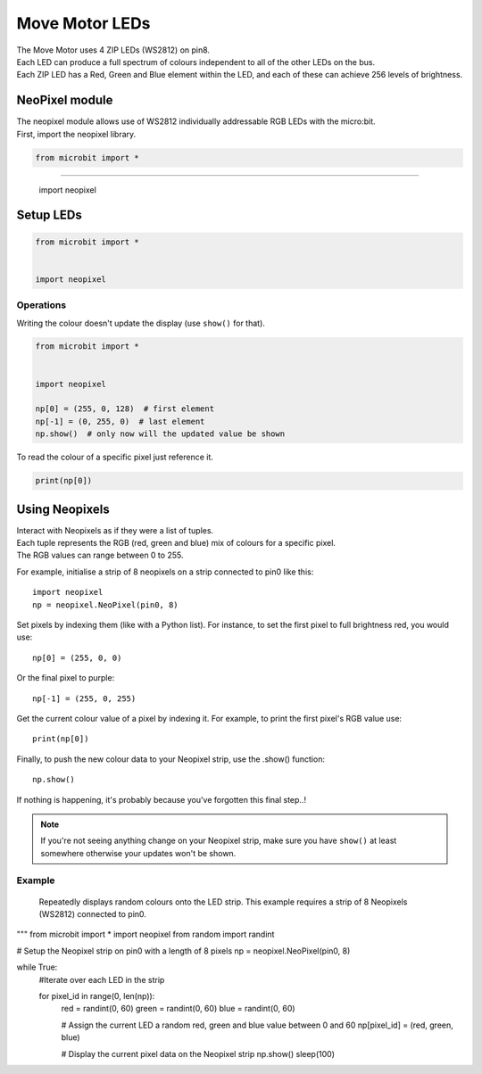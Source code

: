 ====================================================
Move Motor LEDs
====================================================


| The Move Motor uses 4 ZIP LEDs (WS2812) on pin8.
| Each LED can produce a full spectrum of colours independent to all of the other LEDs on the bus. 
| Each ZIP LED has a Red, Green and Blue element within the LED, and each of these can achieve 256 levels of brightness.

NeoPixel module
-----------------

| The neopixel module allows use of WS2812 individually addressable RGB LEDs with the micro:bit. 
| First, import the neopixel library.

.. code-block:: python

    from microbit import *

----


    import neopixel

.. py:module:: neopixel



Setup LEDs
----------------------------------------

.. py:class:: NeoPixel(pin, n)

    | Initialise a strip of neopixel LEDs 
    | ``pin`` is the pin that they are connected by.
    | ``n`` is the number of LEDs


.. code-block:: python

    from microbit import *


    import neopixel


.. py:method:: clear()

        Clear all the pixels.


.. py:method:: show()

        Show the pixels. Must be called for any updates to become visible.

    | Each pixel is addressed by a position (starting from 0). 
    | Neopixels are given RGB (red, green, blue) values between 0-255 as a tuple. 
    | For example, ``(255,255,255)`` is white.


Operations
==========

Writing the colour doesn't update the display (use ``show()`` for that).

.. code-block:: python

    from microbit import *


    import neopixel

    np[0] = (255, 0, 128)  # first element
    np[-1] = (0, 255, 0)  # last element
    np.show()  # only now will the updated value be shown

To read the colour of a specific pixel just reference it.

.. code::

    print(np[0])

Using Neopixels
---------------------

| Interact with Neopixels as if they were a list of tuples. 
| Each tuple represents the RGB (red, green and blue) mix of colours for a specific pixel. 
| The RGB values can range between 0 to 255.

For example, initialise a strip of 8 neopixels on a strip connected to pin0
like this::

    import neopixel
    np = neopixel.NeoPixel(pin0, 8)

Set pixels by indexing them (like with a Python list). For instance, to
set the first pixel to full brightness red, you would use::

    np[0] = (255, 0, 0)

Or the final pixel to purple::

    np[-1] = (255, 0, 255)

Get the current colour value of a pixel by indexing it. For example, to print
the first pixel's RGB value use::

    print(np[0])

Finally, to push the new colour data to your Neopixel strip, use the .show()
function::

    np.show()

If nothing is happening, it's probably because you've forgotten this final
step..!

.. note::

    If you're not seeing anything change on your Neopixel strip, make sure
    you have ``show()`` at least somewhere otherwise your updates won't be
    shown.

Example
=======

    Repeatedly displays random colours onto the LED strip.
    This example requires a strip of 8 Neopixels (WS2812) connected to pin0.

"""
from microbit import *
import neopixel
from random import randint

# Setup the Neopixel strip on pin0 with a length of 8 pixels
np = neopixel.NeoPixel(pin0, 8)

while True:
    #Iterate over each LED in the strip

    for pixel_id in range(0, len(np)):
        red = randint(0, 60)
        green = randint(0, 60)
        blue = randint(0, 60)

        # Assign the current LED a random red, green and blue value between 0 and 60
        np[pixel_id] = (red, green, blue)

        # Display the current pixel data on the Neopixel strip
        np.show()
        sleep(100)